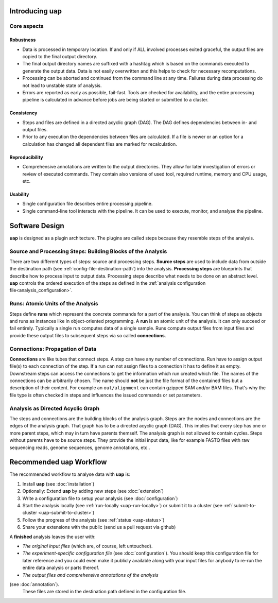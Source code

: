 ..
  This is the documentation for uap. Please keep lines under
  80 characters if you can and start each sentence on a new line as it 
  decreases maintenance and makes diffs more readable.
  
.. title:: Introducing uap

*******************
Introducing **uap**
*******************

.. _uap-core-aspects:

Core aspects
============

Robustness
----------

* Data is processed in temporary location.
  If and only if ALL involved processes exited graceful, the output files are
  copied to the final output directory.
* The final output directory names are suffixed with a hashtag which is based
  on the commands executed to generate the output data.
  Data is not easily overwritten and this helps to check for necessary
  recomputations.
* Processing can be aborted and continued from the command line at any time.
  Failures during data processing do not lead to unstable state of analysis.
* Errors are reported as early as possible, fail-fast.
  Tools are checked for availability, and the entire processing pipeline is
  calculated in advance before jobs are being started or submitted to a cluster.

.. _uap-consistency:

Consistency
-----------

* Steps and files are defined in a directed acyclic graph (DAG).
  The DAG defines dependencies between in- and output files.
* Prior to any execution the dependencies between files are calculated.
  If a file is newer or an option for a calculation has changed all dependent
  files are marked for recalculation.

Reproducibility
---------------

* Comprehensive annotations are written to the output directories.
  They allow for later investigation of errors or review of executed commands.
  They contain also versions of used tool, required runtime, memory and CPU
  usage, etc.

Usability
---------

* Single configuration file describes entire processing pipeline.
* Single command-line tool interacts with the pipeline.
  It can be used to execute, monitor, and analyse the pipeline.


.. _uap-software-design:

***************
Software Design
***************

**uap** is designed as a plugin architecture.
The plugins are called steps because they resemble steps of the analysis.

.. _uap-software-steps:

Source and Processing Steps: Building Blocks of the Analysis
============================================================

There are two different types of steps: source and processing steps.
**Source steps** are used to include data from outside the destination path
(see :ref:`config-file-destination-path`) into the analysis.
**Processing steps** are blueprints that describe how to process input to
output data.
Processing steps describe what needs to be done on an abstract level.
**uap** controls the ordered execution of the steps as defined in the
:ref:`analysis configuration file<analysis_configuration>`.

.. _uap-software-runs:

Runs: Atomic Units of the Analysis
==================================

Steps define **runs** which represent the concrete commands for a part of the
analysis.
You can think of steps as objects and runs as instances like in object-oriented
programming. 
A **run** is an atomic unit of the analysis.
It can only succeed or fail entirely.
Typically a single run computes data of a single sample.
Runs compute output files from input files and provide these output files to
subsequent steps via so called **connections**.

.. _uap-software-connections:

Connections: Propagation of Data
================================

**Connections** are like tubes that connect steps.
A step can have any number of connections.
Run have to assign output file(s) to each connection of the step.
If a run can not assign files to a connection it has to define it as empty.
Downstream steps can access the connections to get the information which run
created which file.
The names of the connections can be arbitrarily chosen.
The name should **not** be just the file format of the contained files but
a description of their content.
For example an ``out/alignment`` can contain gzipped SAM and/or BAM files.
That's why the file type is often checked in steps and influences the issued
commands or set parameters.

.. _uap-software-dag:

Analysis as Directed Acyclic Graph
==================================

The steps and connections are the building blocks of the analysis graph.
Steps are the nodes and connections are the edges of the analysis graph.
That graph has to be a directed acyclic graph (DAG).
This implies that every step has one or more parent steps, which may in turn
have parents themself.
The analysis graph is not allowed to contain cycles.
Steps without parents have to be source steps.
They provide the initial input data, like for example FASTQ files with raw
sequencing reads, genome sequences, genome annotations, etc..


.. _uap-recommended-workflow:

****************************
Recommended **uap** Workflow
****************************

The recommended workflow to analyse data with **uap** is:

1. Install **uap** (see :doc:`installation`)
2. Optionally: Extend **uap** by adding new steps (see :doc:`extension`)
3. Write a configuration file to setup your analysis (see
   :doc:`configuration`)
4. Start the analysis locally (see :ref:`run-locally <uap-run-locally>`) or
   submit it to a cluster (see
   :ref:`submit-to-cluster <uap-submit-to-cluster>`)
5. Follow the progress of the analysis (see :ref:`status <uap-status>`)
6. Share your extensions with the public (send us a pull request via github)

A **finished** analysis leaves the user with:

* *The original input files* (which are, of course, left untouched).
* *The experiment-specific configuration file*
  (see :doc:`configuration`).
  You should keep this configuration file for later reference and you could
  even make it publicly available along with your input files for anybody to
  re-run the entire data analysis or parts thereof.
* *The output files and comprehensive annotations of the analysis*
(see :doc:`annotation`).
  These files are stored in the destination path defined in the configuration
  file.


.. |uge_link| raw:: html

   <a href="http://www.univa.com/products/" target="_blank">UGE</a>

.. |slurm_link| raw:: html

   <a href="http://slurm.schedmd.com/" target="_blank">SLURM</a>

.. |sphinx_link| raw:: html

   <a href="http://sphinx-doc.org/" target="_blank">Sphinx</a>

.. |rest_link| raw:: html

   <a href="http://docutils.sourceforge.net/rst.html" target="_blank">`reStructuredText</a>
